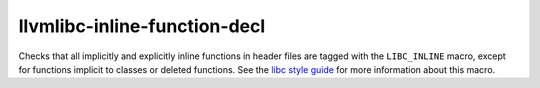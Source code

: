 .. title:: clang-tidy - llvmlibc-inline-function-decl

llvmlibc-inline-function-decl
=============================

Checks that all implicitly and explicitly inline functions in header files are
tagged with the ``LIBC_INLINE`` macro, except for functions implicit to classes
or deleted functions.
See the `libc style guide <https://libc.llvm.org/dev/code_style.html>`_ for more
information about this macro.

